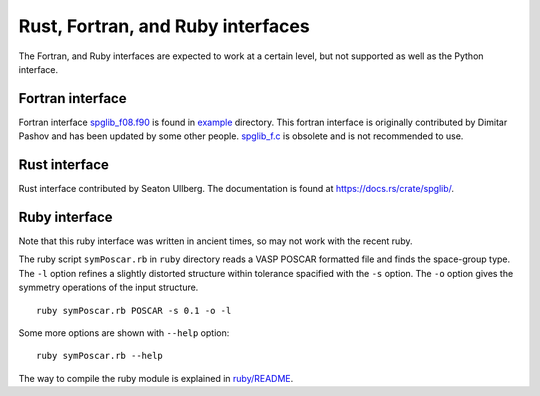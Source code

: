 .. _interfaces:

Rust, Fortran, and Ruby interfaces
==================================

The Fortran, and Ruby interfaces are expected to work at a certain
level, but not supported as well as the Python interface.

Fortran interface
------------------

Fortran interface `spglib_f08.f90
<https://github.com/spglib/spglib/blob/master/example/example_f08.f90>`_
is found in `example
<https://github.com/spglib/spglib/tree/master/example>`_
directory. This fortran interface is originally contributed by Dimitar
Pashov and has been updated by some other people. `spglib_f.c
<https://github.com/spglib/spglib/blob/master/src/spglib_f.c>`_ is
obsolete and is not recommended to use.

Rust interface
--------------

Rust interface contributed by Seaton Ullberg. The documentation is
found at https://docs.rs/crate/spglib/.

Ruby interface
---------------

Note that this ruby interface was written in ancient times, so may not
work with the recent ruby.

The ruby script ``symPoscar.rb`` in ``ruby`` directory reads a VASP
POSCAR formatted file and finds the space-group type. The ``-l``
option refines a slightly distorted structure within tolerance
spacified with the ``-s`` option. The ``-o`` option gives the symmetry
operations of the input structure.

::

   ruby symPoscar.rb POSCAR -s 0.1 -o -l


Some more options are shown with ``--help`` option::

   ruby symPoscar.rb --help

The way to compile the ruby module is explained in
`ruby/README <https://github.com/spglib/spglib/blob/master/ruby/README>`_.
